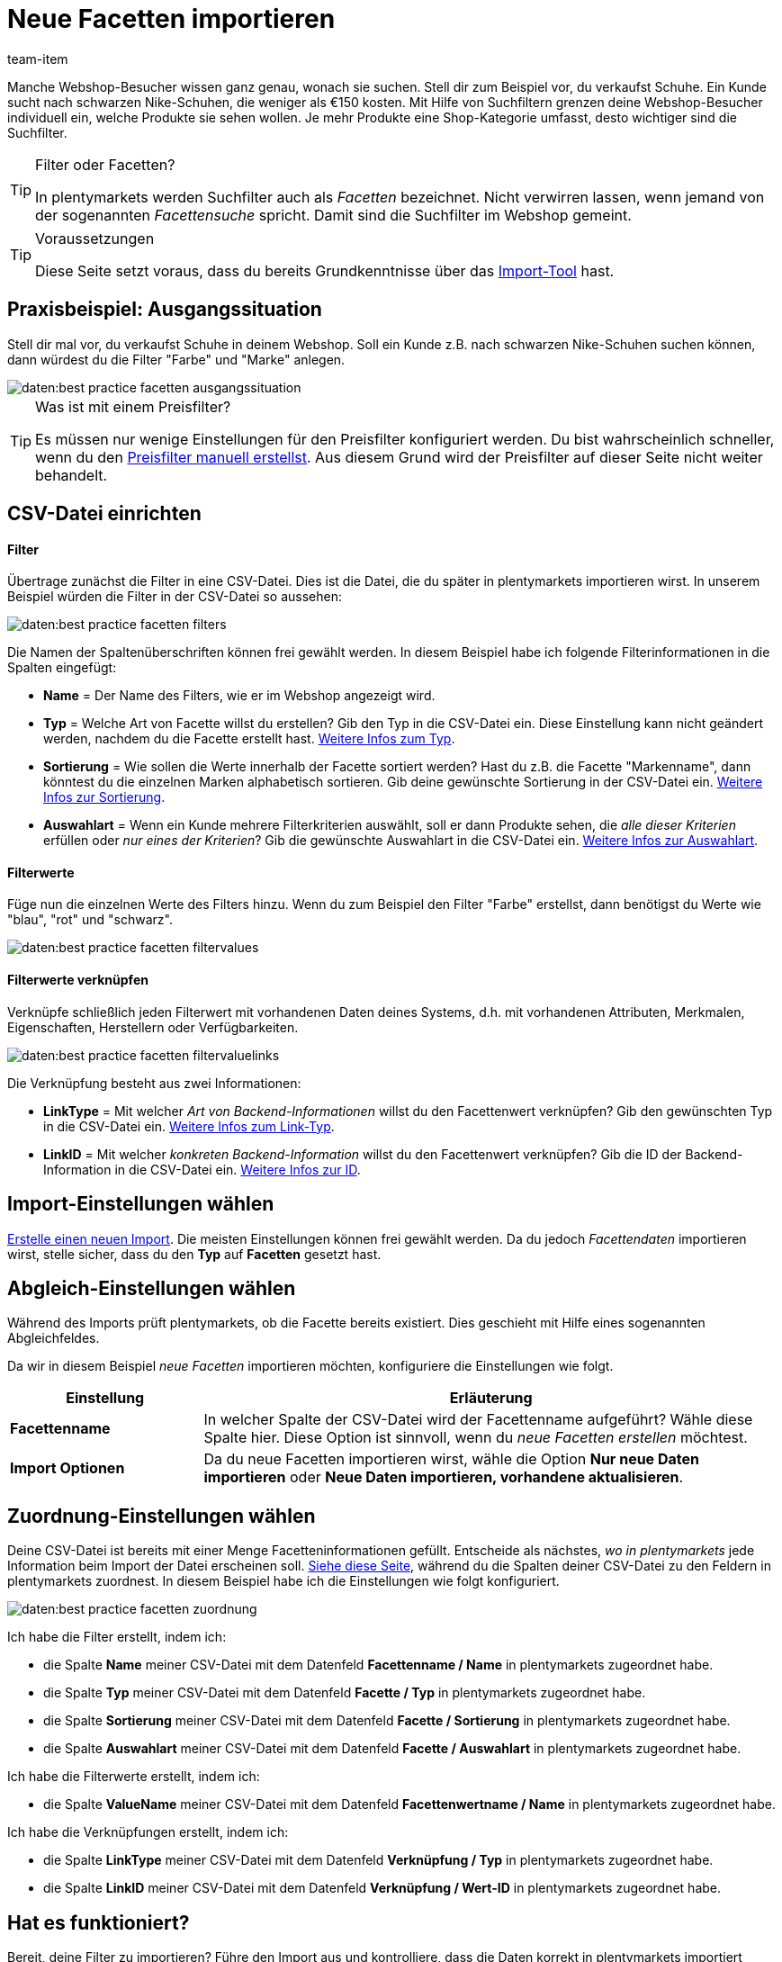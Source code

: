 = Neue Facetten importieren
:keywords: Filter importieren, Filters importieren, Importieren Filter, Importieren Filters, Filter Import, Filters Import, Filter-Import, Filters-Import, Import Filter, Import Filters, Filterimport, Filtersimport, Facette importieren, Facetten importieren, Importieren Facette, Importieren Facetteen, Facette Import, Facetten Import, Facette-Import, Facetten-Import, Import Facette, Import Facetten, Facetteimport, Facettenimport, Webshopfilter importieren, Webshop-Filter importieren, Webshop Filter importieren, Facettensuche importieren, Suchfilter importieren
:page-aliases: facetten.adoc
:id: 7W9YV2L
:author: team-item
//zuletzt bearbeitet 04.01.2021

Manche Webshop-Besucher wissen ganz genau, wonach sie suchen.
Stell dir zum Beispiel vor, du verkaufst Schuhe.
Ein Kunde sucht nach schwarzen Nike-Schuhen, die weniger als €150 kosten.
Mit Hilfe von Suchfiltern grenzen deine Webshop-Besucher individuell ein, welche Produkte sie sehen wollen.
Je mehr Produkte eine Shop-Kategorie umfasst, desto wichtiger sind die Suchfilter.

[TIP]
.Filter oder Facetten?
====
In plentymarkets werden Suchfilter auch als _Facetten_ bezeichnet.
Nicht verwirren lassen, wenn jemand von der sogenannten _Facettensuche_ spricht.
Damit sind die Suchfilter im Webshop gemeint.
====

[TIP]
.Voraussetzungen
====
Diese Seite setzt voraus, dass du bereits Grundkenntnisse über das xref:daten:ElasticSync.adoc#[Import-Tool] hast.
====

== Praxisbeispiel: Ausgangssituation

//tag::ausgangssituation[]
Stell dir mal vor, du verkaufst Schuhe in deinem Webshop.
Soll ein Kunde z.B. nach schwarzen Nike-Schuhen suchen können, dann würdest du die Filter "Farbe" und "Marke" anlegen.

image::daten:best-practice-facetten-ausgangssituation.png[]

//end::ausgangssituation[]

[TIP]
.Was ist mit einem Preisfilter?
====
//tag::preisfilter[]
Es müssen nur wenige Einstellungen für den Preisfilter konfiguriert werden.
Du bist wahrscheinlich schneller, wenn du den xref:artikel:frontend-artikelsuche-verwalten.adoc#20[Preisfilter manuell erstellst].
Aus diesem Grund wird der Preisfilter auf dieser Seite nicht weiter behandelt.
//end::preisfilter[]
====

== CSV-Datei einrichten

//tag::csvdatei[]
[discrete]
==== Filter

Übertrage zunächst die Filter in eine CSV-Datei.
Dies ist die Datei, die du später in plentymarkets importieren wirst.
In unserem Beispiel würden die Filter in der CSV-Datei so aussehen:

image::daten:best-practice-facetten-filters.png[]

Die Namen der Spaltenüberschriften können frei gewählt werden.
In diesem Beispiel habe ich folgende Filterinformationen in die Spalten eingefügt:

* *Name* = Der Name des Filters, wie er im Webshop angezeigt wird.
* *Typ* = Welche Art von Facette willst du erstellen?
Gib den Typ in die CSV-Datei ein.
Diese Einstellung kann nicht geändert werden, nachdem du die Facette erstellt hast.
xref:daten:elasticSync-facetten.adoc#70[Weitere Infos zum Typ].
* *Sortierung* = Wie sollen die Werte innerhalb der Facette sortiert werden?
Hast du z.B. die Facette "Markenname", dann könntest du die einzelnen Marken alphabetisch sortieren.
Gib deine gewünschte Sortierung in der CSV-Datei ein.
xref:daten:elasticSync-facetten.adoc#60[Weitere Infos zur Sortierung].
* *Auswahlart* = Wenn ein Kunde mehrere Filterkriterien auswählt, soll er dann Produkte sehen, die _alle dieser Kriterien_ erfüllen oder _nur eines der Kriterien_?
Gib die gewünschte Auswahlart in die CSV-Datei ein.
xref:daten:elasticSync-facetten.adoc#100[Weitere Infos zur Auswahlart].

[discrete]
==== Filterwerte

Füge nun die einzelnen Werte des Filters hinzu.
Wenn du zum Beispiel den Filter "Farbe" erstellst, dann benötigst du Werte wie "blau", "rot" und "schwarz".

image::daten:best-practice-facetten-filtervalues.png[]

[discrete]
==== Filterwerte verknüpfen

Verknüpfe schließlich jeden Filterwert mit vorhandenen Daten deines Systems, d.h. mit vorhandenen Attributen, Merkmalen, Eigenschaften, Herstellern oder Verfügbarkeiten.

image::daten:best-practice-facetten-filtervaluelinks.png[]

Die Verknüpfung besteht aus zwei Informationen:

* *LinkType* = Mit welcher _Art von Backend-Informationen_ willst du den Facettenwert verknüpfen?
Gib den gewünschten Typ in die CSV-Datei ein.
xref:daten:elasticSync-facetten.adoc#190[Weitere Infos zum Link-Typ].
* *LinkID* = Mit welcher _konkreten Backend-Information_ willst du den Facettenwert verknüpfen?
Gib die ID der Backend-Information in die CSV-Datei ein.
xref:daten:elasticSync-facetten.adoc#200[Weitere Infos zur ID].
//end::csvdatei[]

== Import-Einstellungen wählen

//tag::synceinstellungen[]
xref:daten:ElasticSync.adoc#1210[Erstelle einen neuen Import].
Die meisten Einstellungen können frei gewählt werden.
Da du jedoch _Facettendaten_ importieren wirst, stelle sicher, dass du den *Typ* auf *Facetten* gesetzt hast.
//end::synceinstellungen[]

== Abgleich-Einstellungen wählen

//tag::abgleicheinstellungen[]
Während des Imports prüft plentymarkets, ob die Facette bereits existiert.
Dies geschieht mit Hilfe eines sogenannten Abgleichfeldes.

Da wir in diesem Beispiel _neue Facetten_ importieren möchten, konfiguriere die Einstellungen wie folgt.

[cols="1,3"]
|====
|Einstellung |Erläuterung

| *Facettenname*
|In welcher Spalte der CSV-Datei wird der Facettenname aufgeführt? Wähle diese Spalte hier.
Diese Option ist sinnvoll, wenn du _neue Facetten erstellen_ möchtest.

| *Import Optionen*
|Da du neue Facetten importieren wirst, wähle die Option *Nur neue Daten importieren* oder *Neue Daten importieren, vorhandene aktualisieren*.
|====
//end::abgleicheinstellungen[]

== Zuordnung-Einstellungen wählen

//tag::zuordnungeinstellungen[]
Deine CSV-Datei ist bereits mit einer Menge Facetteninformationen gefüllt.
Entscheide als nächstes, _wo in plentymarkets_ jede Information beim Import der Datei erscheinen soll.
xref:daten:elasticSync-facetten.adoc#20[Siehe diese Seite], während du die Spalten deiner CSV-Datei zu den Feldern in plentymarkets zuordnest.
In diesem Beispiel habe ich die Einstellungen wie folgt konfiguriert.

image::daten:best-practice-facetten-zuordnung.png[]

Ich habe die Filter erstellt, indem ich:

* die Spalte *Name* meiner CSV-Datei mit dem Datenfeld *Facettenname / Name* in plentymarkets zugeordnet habe.
* die Spalte *Typ* meiner CSV-Datei mit dem Datenfeld *Facette / Typ* in plentymarkets zugeordnet habe.
* die Spalte *Sortierung* meiner CSV-Datei mit dem Datenfeld *Facette / Sortierung* in plentymarkets zugeordnet habe.
* die Spalte *Auswahlart* meiner CSV-Datei mit dem Datenfeld *Facette / Auswahlart* in plentymarkets zugeordnet habe.

Ich habe die Filterwerte erstellt, indem ich:

* die Spalte *ValueName* meiner CSV-Datei mit dem Datenfeld *Facettenwertname / Name* in plentymarkets zugeordnet habe.

Ich habe die Verknüpfungen erstellt, indem ich:

* die Spalte *LinkType* meiner CSV-Datei mit dem Datenfeld *Verknüpfung / Typ* in plentymarkets zugeordnet habe.
* die Spalte *LinkID* meiner CSV-Datei mit dem Datenfeld *Verknüpfung / Wert-ID* in plentymarkets zugeordnet habe.
//end::zuordnungeinstellungen[]

== Hat es funktioniert?

//tag::check[]
Bereit, deine Filter zu importieren?
Führe den Import aus und kontrolliere, dass die Daten korrekt in plentymarkets importiert wurden.

[.instruction]
Import ausführen und Ergebnis prüfen:

. Aktiviere die zu importierenden Zeilen (icon:toggle-on[role="green"]).
. Teste den Import (icon:plugin_stage_deploy[set=plenty]) oder führe den Import aus (icon:play-circle-o[role="darkGrey"]). +
*_Hinweis:_* Dies kann einige Minuten dauern.
. Öffne das Menü *Einrichtung » Mandant » Global » Dienste » Facettensuche*.
. Öffne einige Filter, um ihre Einstellungen und Werte zu prüfen.
//end::check[]

[TIP]
.Testlauf nutzen
====
//tag::testlauf[]
Wir empfehlen, beim erstmaligen Import vorab den Testlauf (icon:plugin_stage_deploy[set=plenty]) zu nutzen.
Damit werden die ersten 10 Zeilen der Datei ohne Cache importiert.
So kann man prüfen, ob der Import ordnungsgemäß läuft. Sollten sich Fehler eingeschlichen haben, kann man diese vor der kompletten Ausführung noch korrigieren.
//end::testlauf[]
====

[TIP]
.Cache zurücksetzen
====
//tag::cache[]
Direkt im Import findest du die Schaltfläche *Cache zurücksetzen* (icon:reload[set=plenty]).
Mit dieser Schaltfläche kannst du den Import-Cache zurücksetzen, damit du eine Datei ohne vorherige Änderung erneut importieren kannst.
//end::cache[]
====

== Nach dem Import: Webshop-Einstellungen

Nachdem du die Filter importiert hast, musst du noch einige Einstellungen vornehmen, damit die Filter im Webshop erscheinen.

* xref:artikel:frontend-artikelsuche-verwalten.adoc#110[Gib an, in welchem Webshop die Filter erscheinen sollen].
* xref:artikel:frontend-artikelsuche-verwalten.adoc#150[Gestalte das Erscheinungsbild im Webshop].
